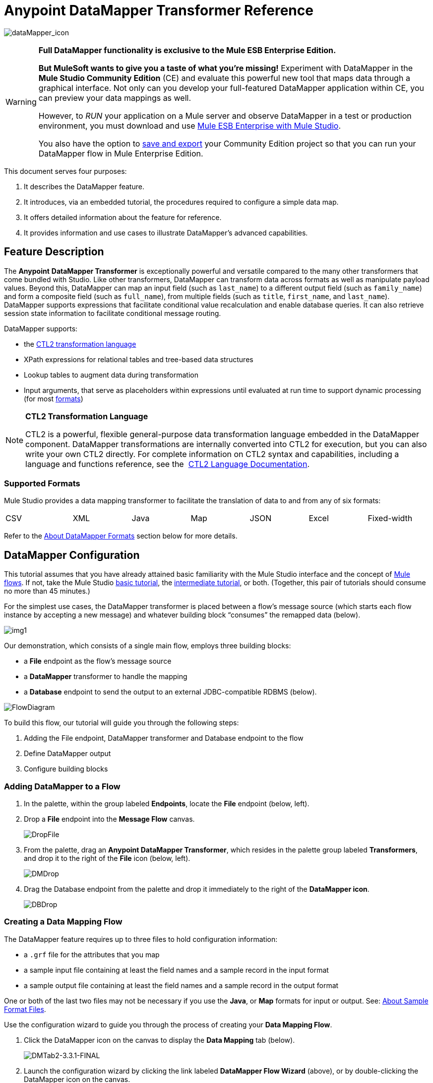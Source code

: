 = Anypoint DataMapper Transformer Reference

image:dataMapper_icon.png[dataMapper_icon]

[WARNING]
====
*Full DataMapper functionality is exclusive to the Mule ESB Enterprise Edition.*

*But MuleSoft wants to give you a taste of what you’re missing!* Experiment with DataMapper in the *Mule Studio Community Edition* (CE) and evaluate this powerful new tool that maps data through a graphical interface. Not only can you develop your full-featured DataMapper application within CE, you can preview your data mappings as well.

However, to _RUN_ your application on a Mule server and observe DataMapper in a test or production environment, you must download and use http://www.mulesoft.com/mule-esb-open-source-esb#download[Mule ESB Enterprise with Mule Studio].

You also have the option to link:/docs/display/33X/Preparing+a+Community+DataMapper+Project+to+Run+on+Enterprise[save and export] your Community Edition project so that you can run your DataMapper flow in Mule Enterprise Edition.
====

This document serves four purposes:

. It describes the DataMapper feature.
. It introduces, via an embedded tutorial, the procedures required to configure a simple data map.
. It offers detailed information about the feature for reference.
. It provides information and use cases to illustrate DataMapper’s advanced capabilities.

== Feature Description

The *Anypoint* *DataMapper Transformer* is exceptionally powerful and versatile compared to the many other transformers that come bundled with Studio. Like other transformers, DataMapper can transform data across formats as well as manipulate payload values. Beyond this, DataMapper can map an input field (such as `last_name`) to a different output field (such as `family_name`) and form a composite field (such as `full_name`), from multiple fields (such as `title`, `first_name`, and `last_name`). DataMapper supports expressions that facilitate conditional value recalculation and enable database queries. It can also retrieve session state information to facilitate conditional message routing.

DataMapper supports:

* the link:/docs/download/attachments/87687968/CTL_documentation_final.pdf?version=1&modificationDate=1340398837724[CTL2 transformation language]
* XPath expressions for relational tables and tree-based data structures
* Lookup tables to augment data during transformation
* Input arguments, that serve as placeholders within expressions until evaluated at run time to support dynamic processing (for most link:#DataMapperTransformerReference-AboutDataMapperFormats[formats])

[NOTE]
====
*CTL2 Transformation Language* +

CTL2 is a powerful, flexible general-purpose data transformation language embedded in the DataMapper component. DataMapper transformations are internally converted into CTL2 for execution, but you can also write your own CTL2 directly. For complete information on CTL2 syntax and capabilities, including a language and functions reference, see the  link:/docs/download/attachments/87687968/CTL_documentation_final.pdf?version=1&modificationDate=1340398837724[CTL2 Language Documentation].
====

=== Supported Formats

Mule Studio provides a data mapping transformer to facilitate the translation of data to and from any of six formats:

[width="99%",cols="16%,14%,14%,14%,14%,14%,14%",]
|===
|CSV |XML |Java |Map |JSON |Excel |Fixed-width
|===

Refer to the link:#DataMapperTransformerReference-AboutDataMapperFormats[About DataMapper Formats] section below for more details.

== DataMapper Configuration

This tutorial assumes that you have already attained basic familiarity with the Mule Studio interface and the concept of link:/docs/display/33X/Mule+Application+Architecture[Mule flows]. If not, take the Mule Studio link:/docs/display/33X/Basic+Studio+Tutorial[basic tutorial], the link:/docs/display/33X/Intermediate+Studio+Tutorial[intermediate tutorial], or both. (Together, this pair of tutorials should consume no more than 45 minutes.)

For the simplest use cases, the DataMapper transformer is placed between a flow’s message source (which starts each flow instance by accepting a new message) and whatever building block “consumes” the remapped data (below).

image:img1.png[img1]

Our demonstration, which consists of a single main flow, employs three building blocks:

* a *File* endpoint as the flow’s message source
* a *DataMapper* transformer to handle the mapping
* a *Database* endpoint to send the output to an external JDBC-compatible RDBMS (below).

image:FlowDiagram.png[FlowDiagram]

To build this flow, our tutorial will guide you through the following steps:

. Adding the File endpoint, DataMapper transformer and Database endpoint to the flow
. Define DataMapper output
. Configure building blocks

=== Adding DataMapper to a Flow

. In the palette, within the group labeled *Endpoints*, locate the *File* endpoint (below, left).
. Drop a *File* endpoint into the *Message Flow* canvas.
+
image:DropFile.png[DropFile]

. From the palette, drag an **Anypoint DataMapper Transformer**, which resides in the palette group labeled *Transformers*, and drop it to the right of the *File* icon (below, left).
+
image:DMDrop.png[DMDrop]

. Drag the Database endpoint from the palette and drop it immediately to the right of the *DataMapper icon*.
+
image:DBDrop.png[DBDrop]

=== Creating a Data Mapping Flow

The DataMapper feature requires up to three files to hold configuration information:

* a `.grf` file for the attributes that you map
* a sample input file containing at least the field names and a sample record in the input format
* a sample output file containing at least the field names and a sample record in the output format

One or both of the last two files may not be necessary if you use the *Java*, or *Map* formats for input or output. See: link:#DataMapperTransformerReference-AboutSampleFormatFiles[About Sample Format Files].

Use the configuration wizard to guide you through the process of creating your *Data Mapping Flow*.

. Click the DataMapper icon on the canvas to display the *Data Mapping* tab (below).
+
image:DMTab2-3.3.1-FINAL.png[DMTab2-3.3.1-FINAL]

. Launch the configuration wizard by clicking the link labeled *DataMapper Flow Wizard* (above), or by double-clicking the DataMapper icon on the canvas.
. In the Data Mapping Flow pop-up dialog (below, left), type a descriptive name for your data map in the *Name* field. Note that the wizard automatically converts the name you enter into a file with the extension .grf.
. Optional: In the *Description* field, type in details to document your flow.
. Click *Next*.
+
image:NewDMFlow-3.1.1-FINAL.png[NewDMFlow-3.1.1-FINAL]

. In the *Select Input and Output Type* panel (above, right), complete the following sub-steps:
.. In the Input pane, use the drop-down list in the *Type* field to select `CSV`.
.. Click the ellipsis (...) button to the right of the **CSV example **field and browse for your sample CSV file which contains both: +
* a set of field names that matches those used by the incoming data files (`title`, `first_name` and `last_name`)
* a sample set of field values (fictional titles and names), which the datamapper transformer will use to illustrate the mappings you specify.
+
Notice that once you have specified the input file, the *Name* field within the Input pane automatically displays the filename you specified, but without the filename extension.
.. In the Output pane, use the drop-down list in the *Type* field to select `Maps / List of Maps`. Note that you cannot specify a sample file for the Maps format; instead, you must specify output fields through the wizard, as detailed by the remaining steps in this procedure.
.. Click the *Edit Fields* button to the right of the *Name* field in the Output pane.
.. In the *Edit Map Fields* panel, click the plus image:/docs/s/en_GB/3391/c989735defd8798a9d5e69c058c254be2e5a762b.76/_/images/icons/emoticons/add.png[(plus)] button above the *Name* column (below).
+
image:EditMapFields.png[EditMapFields]

.. Click `field1` (above), and, for the purposes of this demonstration, type `full_name` (below). Since we are only adding one field for this demonstration, click *OK* (below), then click *Finish* on the *Select Input and Output Type* panel to complete the wizard-based set up.
+
image:select_field.png[select_field]

=== Refining DataMapper Output

After you have specified the input and output fields, you must specify which fields the DataMapper should redirect, combine, or enhance. For this demonstration, we map three input fields (`title`, `first_name`, and `last_name` (from the CSV input file), to the output field named `full_name`).

To specify these mappings, complete the following steps:

. If the message flow canvas is not visible within the Mule Studio application window, click the *Message Flow* tab to display the canvas (below).
+
image:canvas_and_tab-3.1.1-FINAL.png[canvas_and_tab-3.1.1-FINAL]

. If the graphical mapping editor is not visible (as pictured above), click the *Mappings* tab to display it.
. Click `title : string` and drag it on top of `full_name : string` (below).
+
image:drop_title-3.1.1-FINAL.png[drop_title-3.1.1-FINAL]

. Repeat the “drag-and-drop” technique employed for the previous step to map `first_name` and `last_name` to `full_name`.
. Refer to link:#DataMapperTransformerReference-AboutAdvancedMappingEditor[About Advanced Mapping Editor]below for instructions on how to see more details about the data being mapped.
+
[WARNING]
====
If a mapping is invalid, DataMapper displays a small, red "x" on top of the icon of the invalid output fields (below, right).

image:valid_invalid.png[valid_invalid]
====

=== Configuring Building Blocks

Before you can run your DataMapper-enabled Mule application, you must complete the configuration of the various building blocks in your application flow.

==== Configuring the DataMapper Transformer

. Click the *Properties* icon on the upper right of the Data Mapping tab (below, top) to display the *Pattern Properties* panel for the DataMapper transformer (below, bottom). Note that Mule automatically populated most of the fields from information you supplied in the DataMapper flow wizard.
+
image:properties_icon_in_DM_tab-FINAL.png[properties_icon_in_DM_tab-FINAL]
+
image:DM_properties.png[DM_properties]

. Optional: Modify the existing values by overwriting the field contents.
. Optional: Click the plus icon image:/docs/s/en_GB/3391/c989735defd8798a9d5e69c058c254be2e5a762b.76/_/images/icons/emoticons/add.png[(plus)] in the *Arguments* pane of the Properties panel to add arguments for later use in expressions and rules.

==== About Arguments

Add fields to a record by adding arguments to a Mule expression. Typically, an argument can draw on metadata stored in a message header (for instance, a timestamp representing the moment a client request was placed), or it can attach a placeholder (i.e., a *Session Property*) to call a piece of read-only Mule state information at key points during the message processing session. For example, you can add a timestamp just before the payload is dispatched from the flow.

==== About Rules

Mappings – which can be expressed graphically as demonstrated above, or through expressions – always map a single field (even though it may be a composite of multiple fields) to another single field. Multiple mappings allow you to map multiple fields to the same output field.

Rules facilitate complex mappings from multiple sources, especially hierarchical parent-child data structures. Rules use Xpath expressions, rather than CTL2 statements, so you can take advantage of Xpath's powerful conditionals to extract and calculate field values.

==== Configuring the Endpoints

Since the set up information required for specific file resources and databases tends to vary from case to case, we will not cover the configuration of those building blocks in this section. For detailed information, see the following:

* link:/docs/display/33X/Database+%28JDBC%29+Endpoint+Reference[Database (JDBC) Endpoint Reference]
* link:/docs/display/33X/File+Endpoint+Reference[File Endpoint Reference] 

[IMPORTANT]
This demonstration flow uses the *File* endpoint, which dispatches files one-by-one from a file storage system (typically a hard disk), then deletes the just-dispatched file to avoid inadvertent double processing. *Take Care* to use only “expendable” files when testing this demonstration flow.

== Advanced Use Cases

In advanced use cases, output from the DataMapper transformer can be consumed by many different types of Mule building blocks or processing blocks. Just a few of the possible scenarios appear below.

=== Advanced Use Case 1

You can use an Anypoint Connector to send remapped data to a Web-based API such as SAP or Salesforce (below, left). Alternatively, employ a Database (JDBC) endpoint to dispatch remapped output to an external relational database, where it might be used in a query (below, right).

image:SFandJDBC.png[SFandJDBC]

=== Advanced Use Case 2

Write a Groovy, Javascript, Python, or Ruby script to apply custom-coded business logic to the output (below, left). Alternatively, record remapped data to a file server using FTP or SFTP (below, right).

image:GroovyandSFTP.png[GroovyandSFTP]

=== Advanced Use Case 3

You have the option to intersperse additional building blocks within the *message source* > *DataMapper* > *“consumer” building block* sequence. For instance, place a filter between the message source and the DataMapper transformer to validate incoming messages. Or, place a logging component after the DataMapper transformer – and ahead of the “consumer” building block – so as to send a copy of the DataMapper output to the system console for inspection.

image:AddedOptions2.png[AddedOptions2]

=== Advanced Use Case 4

The more advanced use case illustrated below implements two DataMapper transformers that send remapped data to external resources such as the Salesforce API and SAP, by means of an asynchronous flow.

image:2DMs2.png[2DMs2]

== Reference

The following sections offer detailed information about the various elements of the DataMapper transformer.

=== About DataMapper Formats

Mule Studio provides a data mapping transformer to facilitate the translation of data to and from any of six formats. The following table describes each format as well as common use cases. The full interchangeability of these six formats ensures that you can find a suitable pairing for just about any corner case.

[width="100%",cols="34%,33%,33%",options="header",]
|===
|Format |Description |Typical Endpoint Use Cases
|CSV |A group of flat-file formats that use any of three delimiters (comma, semicolon, and pipe) to separate data fields. When a comma is the delimiter, the `.csv` filename extension applies. For details, see: link:#DataMapperTransformerReference-AboutSampleFormatFiles[About Sample Format Files]. |*Inbound*: The FTP, SFTP, UDP, and File endpoints are often used to feed data from “spreadsheet-like" structures. HTTP/S, Servlet and other endpoints are also applicable. +
 *Outbound*: Endpoints and use cases are similar to the Inbound configurations.
|XML |Data is represented in the tree-based XML format, which is built around nodes, each of which may incorporate multiple attributes and child elements. Typically this format uses the `.xsd` schema filename extension to specify attribute fields, although the DataMapper transformer can use sample records in an `.xml` data file to generate a usable `.xsd` file. |*Inbound*: File (FTP, SFTP), HTTP/S, SOAP +
 *Outbound*: File, HTTP response, SOAP response.
|Java |Java Beans, Java objects, or collections of Java objects capable of exporting fields for mapping. |*Inbound*: Any Java object created through scripting or returned from a connector, etc. +
 *Outbound*: Any Java object to be used for scripting, SOAP binding, or a connector call, etc.
|Map |A dictionary-like structure for a collection of maps, where each map contains a unique key and its associated values. These arrays are often used to return the results of database queries. |Specify through the wizard.
|JSON |The JSON (JavaScript Object Notation) format derives from JavaScript and is generally used to represent complex data structures. It is text-based and designed to be read with relative ease by humans. |*Inbound*: HTTP/S (REST request) +
 *Outbound*: HTTP/S (API response)
|Excel |A flat-file format generally used to encapsulate spreadsheet data. It uses the `.xlsx` or `.xls` filename extension and is often used for email attachments. |*Inbound*: Typically, FTP, SFTP, UDP, and File endpoints; IMAP and POP3 when sent as an email attachment. +
 *Outbound*: FTP, SFTP, UDP, and File endpoints; SMTP when sent as an email attachment.
|Fixed-width |Data stored as a string and organized into fixed-width columns, with padding if necessary. DataMapper can divide the columns into fields according to the character lengths provided by the user. This format is typically found in text files; its minimum processing requirements make it useful for working with very large datasets. |*Inbound*: The FTP, SFTP, UDP, and File endpoints are often used to feed data from fixed-width structures. HTTP/S, Servlet and other endpoints are also applicable.  +
*Outbound*: Endpoints and use cases are similar to the Inbound configurations.
|===

=== About Sample Format Files

Four of the six data formats supported by DataMapper rely upon patterns contained in sample files to specify input and output fields. Those formats are: XML, JSON, Excel, and CSV (i.e., “link:#DataMapperTransformerReference-AboutDelimitedFiles[delimited]”). For Java and Map, the other two formats, you specify fields through the DataMapper Flow Wizard or the controls on the *Mappings* tab.

The table below summarizes the syntax and file types used to specify input and output fields for the four DataMapper formats that use pattern files. The subsections below the table provide additional information, as necessary.

[width="100%",cols="50%,50%",options="header",]
|===
|Format +
 (extension) |Typical syntax
|CSV +
 (.csv) a|
[source]
----
first_name, last_name, age, active
John,  Doe, 34, y
Mary, Lamb, 35, y
Alberto, Salazar, 47, n
----
|Excel +
 (.xls) |The syntax is complex, often with extensive metadata in the file header. Fortunately, you need not manage the raw syntax because you can populate the spreadsheet within Excel’s graphical interface, save the file in the .xls format, then specify the file through DataMapper’s wizard or *Mappings* tab.
|JSon +
 (.json) a|
 [source]
 ----
 {"menu": {
  "id": "file",
  "value": "File",
  "popup": {
    "menuitem":
  
  }
}}
 ----
|XML +
 (.xsd; an .xls file can be used to generate an .xsd schema file) a|
[source, xml]
----
<menu id="file" value="File">
  <popup>
    <menuitem value="New" onclick="CreateNewDoc()" />
    <menuitem value="Open" onclick="OpenDoc()" />
    <menuitem value="Close" onclick="CloseDoc()" />
  </popup>
</menu>
----
|Fixed-width (no default extension) a|
In the example below, the `NAME` and `RANK` fields have a fixed width of 10 characters; `REMARKS` has a fixed width of 15 characters. In these fields of variable length, unused characters are padded with " `~` ", allowing for the use of white spaces within fields. The header is optional.

[source]
----
NAME      RANK      REMARKS
Lear~~~~~~King~~~~~~Abdicated~~~~~~~
Hamlet~~~~Prince~~~~Should be King~~
Macbeth~~~King~~~~~~Usurped throne~~
----
|===

=== About Delimited Files

Although the DataMapper interface groups these file types under the heading “`CSV` file,” this term actually refers to three file types, each characterized by a different field delimiter: comma, semicolon, or pipe. In all cases, carriage returns separate records. When “comma” is the delimiter, the `.csv` filename extension applies.

Typically, the file’s field names are listed in the first line of the file, and these are ignored when data records are listed. Thus, the file used for this demonstration contains the following four lines:

[source]
----
title,first_name,last_name
mr,frederick,jones
mrs,petra,markham
mr,alan,johnson
----

Only the following three lines will be listed as data:

[source]
----
mr,frederick,jones
mrs,petra,markham
mr,alan,johnson
----

== Advanced Reference

The following sections offer detailed information about the advanced features of the DataMapper transformer. Four use cases demonstrate how DataMapper can be used to design complex mappings.

=== About Advanced Mapping Editor

Use DataMapper's *Advanced Mapping Editor* to examine mappings in greater detail.

. Click the *edit* icon (small pencil) in the *Structure Mapping* column of the *Mappings* tab.
+
image:edit_icon-3.1.1-FINAL.png[edit_icon-3.1.1-FINAL]

. In the *Edit Mapping* pop-up dialog that appears, click on the *Advanced Mapping Editor* link.
+
image:edit_mapping.png[edit_mapping]

. In the *Tranformations* tab of the *Advanced Editor* window, click `full_name` in the Output column (on the right) to display the lines that indicate existing field mappings. This action also highlights the fields in the Input column which are mapped to the `full_name` output.
+
image:lines_shown.png[lines_shown]

. Click the *Source* tab to view the link:/docs/download/attachments/87687968/CTL_documentation_final.pdf?version=1&modificationDate=1340398837724[CTL2 transformation language] code that is stored in the associated `.grf` file. (For complete information on CTL2 syntax and capabilities, including a language and functions reference, see the  link:/docs/download/attachments/87687968/CTL_documentation_final.pdf?version=1&modificationDate=1340398837724[CTL2 Language Documentation].)
+
image:source_tab.png[source_tab]

. After you have finished examining the various tabs in the Advanced Editor, click *OK* to return to the Edit Mapping dialog, and again to return to the Mule Studio application window.

=== About XPATH Mapping

Using the tools available on the *Mappings* pane (below), you can add rules that use XPath expressions to compute or extract values from all the data formats supported by DataMapper (except the “flat-file” data structures: CSV and Excel).

image:mappings_pane-3.1.1-FINAL.png[mappings_pane-3.1.1-FINAL]

Conveniences include:

* drag-and-drop expression building
* syntax error flagging
* auto-completion “hints” (which you display by typing ctrl-space, as per below)
+
image:new_xpath_rule-3.1.1-FINAL.png[new_xpath_rule-3.1.1-FINAL]

=== About Lookup Tables

Lookup tables facilitate mappings from one value to another on the basis of lookup table definitions. For example, if one format defines priority using 1, 2, 3, while another format uses L, M, H, the user can create a lookup table that maps 1 to L , 2 to M and 3 to H. You add lookup tables by right-clicking the *Lookup Tables* item in the mappings panel (see below).

image:lookup_table-3.1.1-FINAL.png[lookup_table-3.1.1-FINAL]

DataMapper supports three types of lookup tables to facilitate the extraction of data fields from various data sources, including external databases.

. User-defined: This simple type of lookup table provides an input area where you manually create a keyed data table with one or more fields. The fields are defined as the unique key to fetch or retrieve the value (below).
+
image:simple_lookup_table-3.1.1-FINAL.png[simple_lookup_table-3.1.1-FINAL]

. CSV: This type of lookup table requires that you specify a link:#DataMapperTransformerReference-AboutDelimitedFiles[delimited file] to supply data for the lookup.
. Database Lookup: This type of lookup table requires that you create a Database Connector so that DataMapper can lookup values in an external database.

[NOTE]
====
A snippet for finding field values in a lookup table follows this general form:

`lookup(<lookup name>).get(<keyValue>).<field name>`

This particular function searches for the first record whose key value equals the value specified in the `get(keyValue)` function, then it returns the record from the lookup table.

By writing expressions in CTL2, you can map to other records using the same metadata. To obtain the value of the field, add “.” to the expression.

For complete information on CTL2 syntax and capabilities, including a language and functions reference, see the  link:/docs/download/attachments/87687968/CTL_documentation_final.pdf?version=1&modificationDate=1340398837724[CTL2 Language Documentation].
====

=== About DataMapper Testing

DataMapper's testing feature provides design-time visibility into mapping results. Write *Regular Expression* (http://en.wikipedia.org/wiki/Regex[RegEx]) queries to locate specific strings within lookup tables or returned search results.

image:REGEX.png[REGEX]

== See Also

* link:/docs/display/33X/The+Data+Mapping+View[The Data Mapping View] provides a quick visual reference for the different DataMapper dialog boxes.
* link:/docs/display/33X/Obtaining+a+Preview+of+Mapped+Data[Obtaining a Preview of Mapped Data] lets you test your DataMapper design against different sample inputs, without executing an entire Mule flow.
* link:/docs/display/33X/Mapping+Elements+Inside+Lists[Mapping Elements Inside Lists] illustrates how to work with complex nested data structures.
* link:/docs/display/33X/Output+Fields%27+Assigned+Scripts[Output Fields' Assigned Scripts] explains how to view and update the code that computes the value of each output field.
* link:/docs/display/33X/Using+Input+Arguments[Using Input Arguments] explains how to pass data into your DataMapper in addition to the message in your flow.
* link:/docs/display/33X/Editing+Metadata[Editing Metadata] describes how to change the data definitions for your DataMapper sources and targets.
* link:/docs/display/33X/Duplicating+Data+Structures+in+Map+Format[Duplicating Data Structures in Map Format] explains a useful editing shortcut for quickly populating source and target metadata where the input and output formats are identical or very similar.
* link:#[Using DataMapper For Flat-to-Structured and Structured-to-Flat Mapping] explains and provides examples on how to map between flat and structured data formats.
